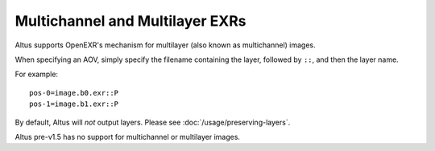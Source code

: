 Multichannel and Multilayer EXRs
--------------------------------

Altus supports OpenEXR's mechanism for multilayer (also known as multichannel) images.

When specifying an AOV, simply specify the filename containing the layer, followed by ``::``, and then the layer name.

For example::

    pos-0=image.b0.exr::P
    pos-1=image.b1.exr::P

By default, Altus will *not* output layers. Please see :doc:`/usage/preserving-layers`.

Altus pre-v1.5 has no support for multichannel or multilayer images.
